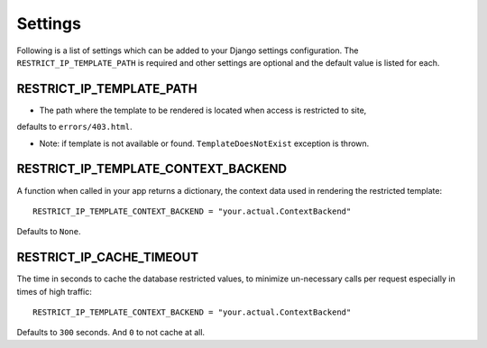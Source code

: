 ========
Settings
========

Following is a list of settings which can be added to your Django settings
configuration. The ``RESTRICT_IP_TEMPLATE_PATH`` is required and other settings 
are optional and the default value is listed for each.


RESTRICT_IP_TEMPLATE_PATH
-------------------------

* The path where the template to be rendered is located when access is restricted to site,
defaults to ``errors/403.html``.

* Note: if template is not available or found. ``TemplateDoesNotExist`` exception is thrown.


RESTRICT_IP_TEMPLATE_CONTEXT_BACKEND
------------------------------------

A function when called in your app returns a dictionary, the 
context data used in rendering the restricted template::

    RESTRICT_IP_TEMPLATE_CONTEXT_BACKEND = "your.actual.ContextBackend"

Defaults to ``None``.


RESTRICT_IP_CACHE_TIMEOUT
-------------------------

The time in seconds to cache the database restricted values, 
to minimize un-necessary calls per request especially in times of high traffic::

    RESTRICT_IP_TEMPLATE_CONTEXT_BACKEND = "your.actual.ContextBackend"

Defaults to ``300`` seconds. And ``0`` to not cache at all.

